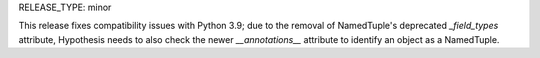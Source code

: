RELEASE_TYPE: minor

This release fixes compatibility issues with Python 3.9; due to the removal of
NamedTuple's deprecated `_field_types` attribute, Hypothesis needs to also
check the newer `__annotations__` attribute to identify an object as a
NamedTuple.
